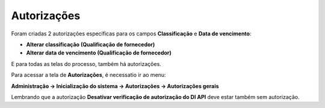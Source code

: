 ﻿Autorizações
~~~~~~~~~~~~~~~~~~~~~~

Foram criadas 2 autorizações específicas para os campos **Classificação** e **Data de vencimento**:

- **Alterar classificação (Qualificação de fornecedor)** 

- **Alterar data de vencimento (Qualificação de fornecedor)** 

E para todas as telas do processo, também há autorizações. 

Para acessar a tela de **Autorizações**, é necessatio ir ao menu:

**Administração -> Inicialização do sistema -> Autorizações -> Autorizações gerais**

.. image:: /_static/BR\ One\ Qualidade/Processo/Qualificação\ de\ fornecedores/Aspose.Words.67881489-10be-41d8-9938-4848d61ce893.001.png
   :scale: 100%

Lembrando que a autorização **Desativar verificação de autorização do DI API** deve estar também sem autorização.
